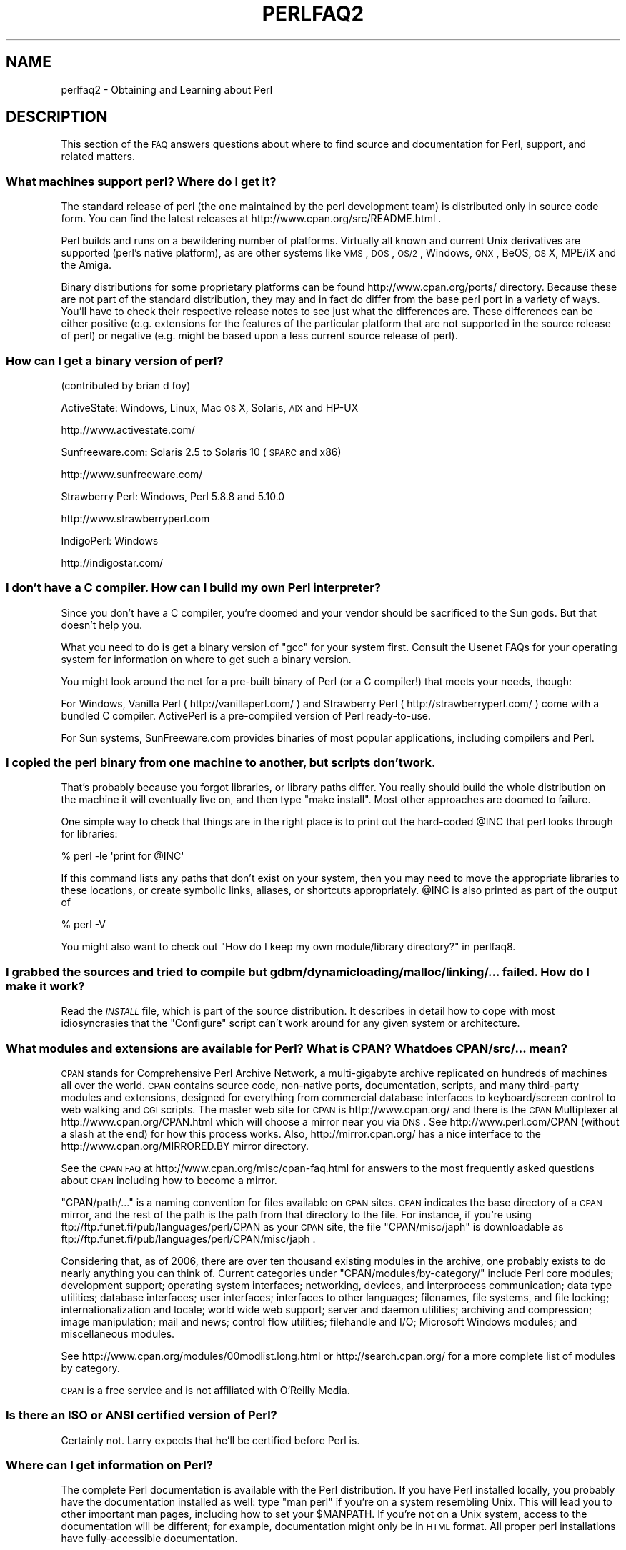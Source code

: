 .\" Automatically generated by Pod::Man 2.23 (Pod::Simple 3.14)
.\"
.\" Standard preamble:
.\" ========================================================================
.de Sp \" Vertical space (when we can't use .PP)
.if t .sp .5v
.if n .sp
..
.de Vb \" Begin verbatim text
.ft CW
.nf
.ne \\$1
..
.de Ve \" End verbatim text
.ft R
.fi
..
.\" Set up some character translations and predefined strings.  \*(-- will
.\" give an unbreakable dash, \*(PI will give pi, \*(L" will give a left
.\" double quote, and \*(R" will give a right double quote.  \*(C+ will
.\" give a nicer C++.  Capital omega is used to do unbreakable dashes and
.\" therefore won't be available.  \*(C` and \*(C' expand to `' in nroff,
.\" nothing in troff, for use with C<>.
.tr \(*W-
.ds C+ C\v'-.1v'\h'-1p'\s-2+\h'-1p'+\s0\v'.1v'\h'-1p'
.ie n \{\
.    ds -- \(*W-
.    ds PI pi
.    if (\n(.H=4u)&(1m=24u) .ds -- \(*W\h'-12u'\(*W\h'-12u'-\" diablo 10 pitch
.    if (\n(.H=4u)&(1m=20u) .ds -- \(*W\h'-12u'\(*W\h'-8u'-\"  diablo 12 pitch
.    ds L" ""
.    ds R" ""
.    ds C` ""
.    ds C' ""
'br\}
.el\{\
.    ds -- \|\(em\|
.    ds PI \(*p
.    ds L" ``
.    ds R" ''
'br\}
.\"
.\" Escape single quotes in literal strings from groff's Unicode transform.
.ie \n(.g .ds Aq \(aq
.el       .ds Aq '
.\"
.\" If the F register is turned on, we'll generate index entries on stderr for
.\" titles (.TH), headers (.SH), subsections (.SS), items (.Ip), and index
.\" entries marked with X<> in POD.  Of course, you'll have to process the
.\" output yourself in some meaningful fashion.
.ie \nF \{\
.    de IX
.    tm Index:\\$1\t\\n%\t"\\$2"
..
.    nr % 0
.    rr F
.\}
.el \{\
.    de IX
..
.\}
.\"
.\" Accent mark definitions (@(#)ms.acc 1.5 88/02/08 SMI; from UCB 4.2).
.\" Fear.  Run.  Save yourself.  No user-serviceable parts.
.    \" fudge factors for nroff and troff
.if n \{\
.    ds #H 0
.    ds #V .8m
.    ds #F .3m
.    ds #[ \f1
.    ds #] \fP
.\}
.if t \{\
.    ds #H ((1u-(\\\\n(.fu%2u))*.13m)
.    ds #V .6m
.    ds #F 0
.    ds #[ \&
.    ds #] \&
.\}
.    \" simple accents for nroff and troff
.if n \{\
.    ds ' \&
.    ds ` \&
.    ds ^ \&
.    ds , \&
.    ds ~ ~
.    ds /
.\}
.if t \{\
.    ds ' \\k:\h'-(\\n(.wu*8/10-\*(#H)'\'\h"|\\n:u"
.    ds ` \\k:\h'-(\\n(.wu*8/10-\*(#H)'\`\h'|\\n:u'
.    ds ^ \\k:\h'-(\\n(.wu*10/11-\*(#H)'^\h'|\\n:u'
.    ds , \\k:\h'-(\\n(.wu*8/10)',\h'|\\n:u'
.    ds ~ \\k:\h'-(\\n(.wu-\*(#H-.1m)'~\h'|\\n:u'
.    ds / \\k:\h'-(\\n(.wu*8/10-\*(#H)'\z\(sl\h'|\\n:u'
.\}
.    \" troff and (daisy-wheel) nroff accents
.ds : \\k:\h'-(\\n(.wu*8/10-\*(#H+.1m+\*(#F)'\v'-\*(#V'\z.\h'.2m+\*(#F'.\h'|\\n:u'\v'\*(#V'
.ds 8 \h'\*(#H'\(*b\h'-\*(#H'
.ds o \\k:\h'-(\\n(.wu+\w'\(de'u-\*(#H)/2u'\v'-.3n'\*(#[\z\(de\v'.3n'\h'|\\n:u'\*(#]
.ds d- \h'\*(#H'\(pd\h'-\w'~'u'\v'-.25m'\f2\(hy\fP\v'.25m'\h'-\*(#H'
.ds D- D\\k:\h'-\w'D'u'\v'-.11m'\z\(hy\v'.11m'\h'|\\n:u'
.ds th \*(#[\v'.3m'\s+1I\s-1\v'-.3m'\h'-(\w'I'u*2/3)'\s-1o\s+1\*(#]
.ds Th \*(#[\s+2I\s-2\h'-\w'I'u*3/5'\v'-.3m'o\v'.3m'\*(#]
.ds ae a\h'-(\w'a'u*4/10)'e
.ds Ae A\h'-(\w'A'u*4/10)'E
.    \" corrections for vroff
.if v .ds ~ \\k:\h'-(\\n(.wu*9/10-\*(#H)'\s-2\u~\d\s+2\h'|\\n:u'
.if v .ds ^ \\k:\h'-(\\n(.wu*10/11-\*(#H)'\v'-.4m'^\v'.4m'\h'|\\n:u'
.    \" for low resolution devices (crt and lpr)
.if \n(.H>23 .if \n(.V>19 \
\{\
.    ds : e
.    ds 8 ss
.    ds o a
.    ds d- d\h'-1'\(ga
.    ds D- D\h'-1'\(hy
.    ds th \o'bp'
.    ds Th \o'LP'
.    ds ae ae
.    ds Ae AE
.\}
.rm #[ #] #H #V #F C
.\" ========================================================================
.\"
.IX Title "PERLFAQ2 1"
.TH PERLFAQ2 1 "2011-01-09" "perl v5.12.3" "Perl Programmers Reference Guide"
.\" For nroff, turn off justification.  Always turn off hyphenation; it makes
.\" way too many mistakes in technical documents.
.if n .ad l
.nh
.SH "NAME"
perlfaq2 \- Obtaining and Learning about Perl
.SH "DESCRIPTION"
.IX Header "DESCRIPTION"
This section of the \s-1FAQ\s0 answers questions about where to find
source and documentation for Perl, support, and
related matters.
.SS "What machines support perl?  Where do I get it?"
.IX Subsection "What machines support perl?  Where do I get it?"
The standard release of perl (the one maintained by the perl
development team) is distributed only in source code form.  You
can find the latest releases at http://www.cpan.org/src/README.html .
.PP
Perl builds and runs on a bewildering number of platforms.  Virtually
all known and current Unix derivatives are supported (perl's native
platform), as are other systems like \s-1VMS\s0, \s-1DOS\s0, \s-1OS/2\s0, Windows,
\&\s-1QNX\s0, BeOS, \s-1OS\s0 X, MPE/iX and the Amiga.
.PP
Binary distributions for some proprietary platforms can be found
http://www.cpan.org/ports/ directory. Because these are not part of
the standard distribution, they may and in fact do differ from the
base perl port in a variety of ways. You'll have to check their
respective release notes to see just what the differences are.  These
differences can be either positive (e.g. extensions for the features
of the particular platform that are not supported in the source
release of perl) or negative (e.g. might be based upon a less current
source release of perl).
.SS "How can I get a binary version of perl?"
.IX Subsection "How can I get a binary version of perl?"
(contributed by brian d foy)
.PP
ActiveState: Windows, Linux, Mac \s-1OS\s0 X, Solaris, \s-1AIX\s0 and HP-UX
.PP
.Vb 1
\&        http://www.activestate.com/
.Ve
.PP
Sunfreeware.com: Solaris 2.5 to Solaris 10 (\s-1SPARC\s0 and x86)
.PP
.Vb 1
\&        http://www.sunfreeware.com/
.Ve
.PP
Strawberry Perl: Windows, Perl 5.8.8 and 5.10.0
.PP
.Vb 1
\&        http://www.strawberryperl.com
.Ve
.PP
IndigoPerl: Windows
.PP
.Vb 1
\&        http://indigostar.com/
.Ve
.SS "I don't have a C compiler. How can I build my own Perl interpreter?"
.IX Subsection "I don't have a C compiler. How can I build my own Perl interpreter?"
Since you don't have a C compiler, you're doomed and your vendor
should be sacrificed to the Sun gods.  But that doesn't help you.
.PP
What you need to do is get a binary version of \f(CW\*(C`gcc\*(C'\fR for your system
first.  Consult the Usenet FAQs for your operating system for
information on where to get such a binary version.
.PP
You might look around the net for a pre-built binary of Perl (or a
C compiler!) that meets your needs, though:
.PP
For Windows, Vanilla Perl ( http://vanillaperl.com/ ) and Strawberry Perl
( http://strawberryperl.com/ ) come with a
bundled C compiler. ActivePerl is a pre-compiled version of Perl
ready-to-use.
.PP
For Sun systems, SunFreeware.com provides binaries of most popular
applications, including compilers and Perl.
.SS "I copied the perl binary from one machine to another, but scripts don't work."
.IX Subsection "I copied the perl binary from one machine to another, but scripts don't work."
That's probably because you forgot libraries, or library paths differ.
You really should build the whole distribution on the machine it will
eventually live on, and then type \f(CW\*(C`make install\*(C'\fR.  Most other
approaches are doomed to failure.
.PP
One simple way to check that things are in the right place is to print out
the hard-coded \f(CW@INC\fR that perl looks through for libraries:
.PP
.Vb 1
\&    % perl \-le \*(Aqprint for @INC\*(Aq
.Ve
.PP
If this command lists any paths that don't exist on your system, then you
may need to move the appropriate libraries to these locations, or create
symbolic links, aliases, or shortcuts appropriately.  \f(CW@INC\fR is also printed as
part of the output of
.PP
.Vb 1
\&    % perl \-V
.Ve
.PP
You might also want to check out
\&\*(L"How do I keep my own module/library directory?\*(R" in perlfaq8.
.SS "I grabbed the sources and tried to compile but gdbm/dynamic loading/malloc/linking/... failed.  How do I make it work?"
.IX Subsection "I grabbed the sources and tried to compile but gdbm/dynamic loading/malloc/linking/... failed.  How do I make it work?"
Read the \fI\s-1INSTALL\s0\fR file, which is part of the source distribution.
It describes in detail how to cope with most idiosyncrasies that the
\&\f(CW\*(C`Configure\*(C'\fR script can't work around for any given system or
architecture.
.SS "What modules and extensions are available for Perl?  What is \s-1CPAN\s0?  What does CPAN/src/... mean?"
.IX Subsection "What modules and extensions are available for Perl?  What is CPAN?  What does CPAN/src/... mean?"
\&\s-1CPAN\s0 stands for Comprehensive Perl Archive Network, a multi-gigabyte
archive replicated on hundreds of machines all over the world. \s-1CPAN\s0
contains source code, non-native ports, documentation, scripts, and
many third-party modules and extensions, designed for everything from
commercial database interfaces to keyboard/screen control to web
walking and \s-1CGI\s0 scripts. The master web site for \s-1CPAN\s0 is
http://www.cpan.org/ and there is the \s-1CPAN\s0 Multiplexer at
http://www.cpan.org/CPAN.html which will choose a mirror near you via
\&\s-1DNS\s0.  See http://www.perl.com/CPAN (without a slash at the end) for
how this process works. Also, http://mirror.cpan.org/ has a nice
interface to the http://www.cpan.org/MIRRORED.BY mirror directory.
.PP
See the \s-1CPAN\s0 \s-1FAQ\s0 at http://www.cpan.org/misc/cpan\-faq.html for answers
to the most frequently asked questions about \s-1CPAN\s0 including how to
become a mirror.
.PP
\&\f(CW\*(C`CPAN/path/...\*(C'\fR is a naming convention for files available on \s-1CPAN\s0
sites.  \s-1CPAN\s0 indicates the base directory of a \s-1CPAN\s0 mirror, and the
rest of the path is the path from that directory to the file. For
instance, if you're using ftp://ftp.funet.fi/pub/languages/perl/CPAN
as your \s-1CPAN\s0 site, the file \f(CW\*(C`CPAN/misc/japh\*(C'\fR is downloadable as
ftp://ftp.funet.fi/pub/languages/perl/CPAN/misc/japh .
.PP
Considering that, as of 2006, there are over ten thousand existing
modules in the archive, one probably exists to do nearly anything you
can think of. Current categories under \f(CW\*(C`CPAN/modules/by\-category/\*(C'\fR
include Perl core modules; development support; operating system
interfaces; networking, devices, and interprocess communication; data
type utilities; database interfaces; user interfaces; interfaces to
other languages; filenames, file systems, and file locking;
internationalization and locale; world wide web support; server and
daemon utilities; archiving and compression; image manipulation; mail
and news; control flow utilities; filehandle and I/O; Microsoft
Windows modules; and miscellaneous modules.
.PP
See http://www.cpan.org/modules/00modlist.long.html or
http://search.cpan.org/ for a more complete list of modules by
category.
.PP
\&\s-1CPAN\s0 is a free service and is not affiliated with O'Reilly Media.
.SS "Is there an \s-1ISO\s0 or \s-1ANSI\s0 certified version of Perl?"
.IX Subsection "Is there an ISO or ANSI certified version of Perl?"
Certainly not.  Larry expects that he'll be certified before Perl is.
.SS "Where can I get information on Perl?"
.IX Subsection "Where can I get information on Perl?"
The complete Perl documentation is available with the Perl distribution.
If you have Perl installed locally, you probably have the documentation
installed as well: type \f(CW\*(C`man perl\*(C'\fR if you're on a system resembling Unix.
This will lead you to other important man pages, including how to set your
\&\f(CW$MANPATH\fR.  If you're not on a Unix system, access to the documentation
will be different; for example, documentation might only be in \s-1HTML\s0 format.  All
proper perl installations have fully-accessible documentation.
.PP
You might also try \f(CW\*(C`perldoc perl\*(C'\fR in case your system doesn't
have a proper \f(CW\*(C`man\*(C'\fR command, or it's been misinstalled.  If that doesn't
work, try looking in \f(CW\*(C`/usr/local/lib/perl5/pod\*(C'\fR for documentation.
.PP
If all else fails, consult http://perldoc.perl.org/ which has the
complete documentation in \s-1HTML\s0 and \s-1PDF\s0 format.
.PP
Many good books have been written about Perl\*(--see the section later in
perlfaq2 for more details.
.PP
Tutorial documents are included in current or upcoming Perl releases
include perltoot for objects or perlboot for a beginner's
approach to objects, perlopentut for file opening semantics,
perlreftut for managing references, perlretut for regular
expressions, perlthrtut for threads, perldebtut for debugging,
and perlxstut for linking C and Perl together.  There may be more
by the time you read this.  These URLs might also be useful:
.PP
.Vb 2
\&    http://perldoc.perl.org/
\&    http://bookmarks.cpan.org/search.cgi?cat=Training%2FTutorials
.Ve
.SS "What are the Perl newsgroups on Usenet?  Where do I post questions?"
.IX Subsection "What are the Perl newsgroups on Usenet?  Where do I post questions?"
Several groups devoted to the Perl language are on Usenet:
.PP
.Vb 5
\&        comp.lang.perl.announce      Moderated announcement group
\&        comp.lang.perl.misc          High traffic general Perl discussion
\&        comp.lang.perl.moderated     Moderated discussion group
\&        comp.lang.perl.modules       Use and development of Perl modules
\&        comp.lang.perl.tk            Using Tk (and X) from Perl
.Ve
.PP
Some years ago, comp.lang.perl was divided into those groups, and
comp.lang.perl itself officially removed.  While that group may still
be found on some news servers, it is unwise to use it, because
postings there will not appear on news servers which honour the
official list of group names.  Use comp.lang.perl.misc for topics
which do not have a more-appropriate specific group.
.PP
There is also a Usenet gateway to Perl mailing lists sponsored by
perl.org at nntp://nntp.perl.org , a web interface to the same lists
at http://nntp.perl.org/group/ and these lists are also available
under the \f(CW\*(C`perl.*\*(C'\fR hierarchy at http://groups.google.com . Other
groups are listed at http://lists.perl.org/ ( also known as
http://lists.cpan.org/ ).
.PP
A nice place to ask questions is the PerlMonks site,
http://www.perlmonks.org/ , or the Perl Beginners mailing list
http://lists.perl.org/showlist.cgi?name=beginners .
.PP
Note that none of the above are supposed to write your code for you:
asking questions about particular problems or general advice is fine,
but asking someone to write your code for free is not very cool.
.SS "Where should I post source code?"
.IX Subsection "Where should I post source code?"
You should post source code to whichever group is most appropriate, but
feel free to cross-post to comp.lang.perl.misc.  If you want to cross-post
to alt.sources, please make sure it follows their posting standards,
including setting the Followup-To header line to \s-1NOT\s0 include alt.sources;
see their \s-1FAQ\s0 ( http://www.faqs.org/faqs/alt\-sources\-intro/ ) for details.
.PP
If you're just looking for software, first use Google
( http://www.google.com ), Google's Usenet search interface
( http://groups.google.com ),  and \s-1CPAN\s0 Search ( http://search.cpan.org ).
This is faster and more productive than just posting a request.
.SS "Perl Books"
.IX Subsection "Perl Books"
A number of books on Perl and/or \s-1CGI\s0 programming are available.  A few
of these are good, some are \s-1OK\s0, but many aren't worth your money.
There is a list of these books, some with extensive reviews, at
http://books.perl.org/ . If you don't see your book listed here, you
can write to perlfaq\-workers@perl.org .
.PP
The incontestably definitive reference book on Perl, written by
the creator of Perl, is Programming Perl:
.PP
.Vb 5
\&        Programming Perl (the "Camel Book"):
\&        by Larry Wall, Tom Christiansen, and Jon Orwant
\&        ISBN 0\-596\-00027\-8  [3rd edition July 2000]
\&        http://www.oreilly.com/catalog/pperl3/
\&        (English, translations to several languages are also available)
.Ve
.PP
The companion volume to the Camel containing thousands
of real-world examples, mini-tutorials, and complete programs is:
.PP
.Vb 5
\&        The Perl Cookbook (the "Ram Book"):
\&        by Tom Christiansen and Nathan Torkington,
\&            with Foreword by Larry Wall
\&        ISBN 0\-596\-00313\-7 [2nd Edition August 2003]
\&        http://www.oreilly.com/catalog/perlckbk2/
.Ve
.PP
If you're already a seasoned programmer, then the Camel Book might
suffice for you to learn Perl.  If you're not, check out the
Llama book:
.PP
.Vb 4
\&        Learning Perl
\&        by Randal L. Schwartz, Tom Phoenix, and brian d foy
\&        ISBN 0\-596\-10105\-8 [4th edition July 2005]
\&        http://www.oreilly.com/catalog/learnperl4/
.Ve
.PP
And for more advanced information on writing larger programs,
presented in the same style as the Llama book, continue your education
with the Alpaca book:
.PP
.Vb 4
\&        Intermediate Perl (the "Alpaca Book")
\&        by Randal L. Schwartz and brian d foy, with Tom Phoenix (foreword by Damian Conway)
\&        ISBN 0\-596\-10206\-2 [1st edition March 2006]
\&        http://www.oreilly.com/catalog/lrnperlorm/
.Ve
.PP
Addison-Wesley ( http://www.awlonline.com/ ) and Manning
( http://www.manning.com/ ) are also publishers of some fine Perl books
such as \fIObject Oriented Programming with Perl\fR by Damian Conway and
\&\fINetwork Programming with Perl\fR by Lincoln Stein.
.PP
An excellent technical book discounter is Bookpool at
http://www.bookpool.com/ where a 30% discount or more is not unusual.
.PP
What follows is a list of the books that the \s-1FAQ\s0 authors found personally
useful.  Your mileage may (but, we hope, probably won't) vary.
.PP
Recommended books on (or mostly on) Perl follow.
.IP "References" 4
.IX Item "References"
.Vb 4
\&        Programming Perl
\&        by Larry Wall, Tom Christiansen, and Jon Orwant
\&        ISBN 0\-596\-00027\-8 [3rd edition July 2000]
\&        http://www.oreilly.com/catalog/pperl3/
\&
\&        Perl 5 Pocket Reference
\&        by Johan Vromans
\&        ISBN 0\-596\-00374\-9 [4th edition July 2002]
\&        http://www.oreilly.com/catalog/perlpr4/
.Ve
.IP "Tutorials" 4
.IX Item "Tutorials"
.Vb 4
\&        Beginning Perl
\&        by James Lee
\&        ISBN 1\-59059\-391\-X [2nd edition August 2004]
\&        http://apress.com/book/bookDisplay.html?bID=344
\&
\&        Elements of Programming with Perl
\&        by Andrew L. Johnson
\&        ISBN 1\-884777\-80\-5 [1st edition October 1999]
\&        http://www.manning.com/johnson/
\&
\&        Learning Perl
\&        by Randal L. Schwartz, Tom Phoenix, and brian d foy
\&        ISBN 0\-596\-52010\-7 [5th edition June 2008]
\&        http://oreilly.com/catalog/9780596520106/
\&
\&        Intermediate Perl (the "Alpaca Book")
\&        by Randal L. Schwartz and brian d foy, with Tom Phoenix (foreword by Damian Conway)
\&        ISBN 0\-596\-10206\-2 [1st edition March 2006]
\&        http://www.oreilly.com/catalog/intermediateperl/
\&
\&        Mastering Perl
\&        by brian d foy
\&        ISBN 0\-596\-52724\-1 [1st edition July 2007]
\&        http://www.oreilly.com/catalog/9780596527242/
.Ve
.IP "Task-Oriented" 4
.IX Item "Task-Oriented"
.Vb 4
\&        Writing Perl Modules for CPAN
\&        by Sam Tregar
\&        ISBN 1\-59059\-018\-X [1st edition August 2002]
\&        http://apress.com/book/bookDisplay.html?bID=14
\&
\&        The Perl Cookbook
\&        by Tom Christiansen and Nathan Torkington
\&            with foreword by Larry Wall
\&        ISBN 1\-56592\-243\-3 [1st edition August 1998]
\&        http://www.oreilly.com/catalog/cookbook/
\&
\&        Effective Perl Programming
\&        by Joseph Hall
\&        ISBN 0\-201\-41975\-0 [1st edition 1998]
\&        http://www.awl.com/
\&
\&        Real World SQL Server Administration with Perl
\&        by Linchi Shea
\&        ISBN 1\-59059\-097\-X [1st edition July 2003]
\&        http://apress.com/book/bookDisplay.html?bID=171
.Ve
.IP "Special Topics" 4
.IX Item "Special Topics"
.Vb 4
\&        Perl Best Practices
\&        by Damian Conway
\&        ISBN: 0\-596\-00173\-8 [1st edition July 2005]
\&        http://www.oreilly.com/catalog/perlbp/
\&
\&        Higher Order Perl
\&        by Mark\-Jason Dominus
\&        ISBN: 1558607013 [1st edition March 2005]
\&        http://hop.perl.plover.com/
\&
\&        Perl 6 Now: The Core Ideas Illustrated with Perl 5
\&        by Scott Walters
\&        ISBN 1\-59059\-395\-2 [1st edition December 2004]
\&        http://apress.com/book/bookDisplay.html?bID=355
\&
\&        Mastering Regular Expressions
\&        by Jeffrey E. F. Friedl
\&        ISBN 0\-596\-00289\-0 [2nd edition July 2002]
\&        http://www.oreilly.com/catalog/regex2/
\&
\&        Network Programming with Perl
\&        by Lincoln Stein
\&        ISBN 0\-201\-61571\-1 [1st edition 2001]
\&        http://www.awlonline.com/
\&
\&        Object Oriented Perl
\&        by Damian Conway
\&            with foreword by Randal L. Schwartz
\&        ISBN 1\-884777\-79\-1 [1st edition August 1999]
\&        http://www.manning.com/conway/
\&
\&        Data Munging with Perl
\&        by Dave Cross
\&        ISBN 1\-930110\-00\-6 [1st edition 2001]
\&        http://www.manning.com/cross
\&
\&        Mastering Perl/Tk
\&        by Steve Lidie and Nancy Walsh
\&        ISBN 1\-56592\-716\-8 [1st edition January 2002]
\&        http://www.oreilly.com/catalog/mastperltk/
\&
\&        Extending and Embedding Perl
\&        by Tim Jenness and Simon Cozens
\&        ISBN 1\-930110\-82\-0 [1st edition August 2002]
\&        http://www.manning.com/jenness
\&
\&        Perl Debugger Pocket Reference
\&        by Richard Foley
\&        ISBN 0\-596\-00503\-2 [1st edition January 2004]
\&        http://www.oreilly.com/catalog/perldebugpr/
\&
\&        Pro Perl Debugging
\&        by Richard Foley with Andy Lester
\&        ISBN 1\-59059\-454\-1 [1st edition July 2005]
\&        http://www.apress.com/book/view/1590594541
.Ve
.SS "Which magazines have Perl content?"
.IX Subsection "Which magazines have Perl content?"
\&\fIThe Perl Review\fR ( http://www.theperlreview.com ) focuses on Perl
almost completely (although it sometimes sneaks in an article about
another language). There's also \fI\f(CI$foo\fI Magazin\fR, a german magazine
dedicated to Perl, at ( http://www.foo\-magazin.de ).
.PP
The \fIPerl-Zeitung\fR is a German-speaking magazine for Perl beginners
(see http://perl\-zeitung.at.tf ).
.PP
Magazines that frequently carry quality articles on Perl include \fIThe
Perl Review\fR ( http://www.theperlreview.com ), \fIUnix Review\fR (
http://www.unixreview.com/ ), \fILinux Magazine\fR (
http://www.linuxmagazine.com/ ), and Usenix's newsletter/magazine to
its members, \fIlogin:\fR ( http://www.usenix.org/ ).
.PP
The Perl columns of Randal L. Schwartz are available on the web at
http://www.stonehenge.com/merlyn/WebTechniques/ ,
http://www.stonehenge.com/merlyn/UnixReview/ , and
http://www.stonehenge.com/merlyn/LinuxMag/ .
.PP
The first (and for a long time, only) periodical devoted to All Things
Perl, \fIThe Perl Journal\fR contains tutorials, demonstrations, case
studies, announcements, contests, and much more.  \fI\s-1TPJ\s0\fR has columns
on web development, databases, Win32 Perl, graphical programming,
regular expressions, and networking, and sponsors the Obfuscated Perl
Contest and the Perl Poetry Contests.  Beginning in November 2002, \fI\s-1TPJ\s0\fR
moved to a reader-supported monthly e\-zine format in which subscribers
can download issues as \s-1PDF\s0 documents. In 2006, \fI\s-1TPJ\s0\fR merged with Dr.
Dobbs Journal (online edition). To read old \fI\s-1TPJ\s0\fR articles, see
http://www.ddj.com/ .
.SS "What mailing lists are there for Perl?"
.IX Subsection "What mailing lists are there for Perl?"
Most of the major modules (\f(CW\*(C`Tk\*(C'\fR, \f(CW\*(C`CGI\*(C'\fR, \f(CW\*(C`libwww\-perl\*(C'\fR) have their own
mailing lists.  Consult the documentation that came with the module for
subscription information.
.PP
A comprehensive list of Perl related mailing lists can be found at:
.PP
.Vb 1
\&        http://lists.perl.org/
.Ve
.SS "Where are the archives for comp.lang.perl.misc?"
.IX Subsection "Where are the archives for comp.lang.perl.misc?"
The Google search engine now carries archived and searchable newsgroup
content.
.PP
http://groups.google.com/group/comp.lang.perl.misc/topics
.PP
If you have a question, you can be sure someone has already asked the
same question at some point on c.l.p.m. It requires some time and patience
to sift through all the content but often you will find the answer you
seek.
.SS "Where can I buy a commercial version of perl?"
.IX Subsection "Where can I buy a commercial version of perl?"
In a real sense, perl already \fIis\fR commercial software: it has a license
that you can grab and carefully read to your manager. It is distributed
in releases and comes in well-defined packages. There is a very large
user community and an extensive literature.  The comp.lang.perl.*
newsgroups and several of the mailing lists provide free answers to your
questions in near real-time.  Perl has traditionally been supported by
Larry, scores of software designers and developers, and myriad
programmers, all working for free to create a useful thing to make life
better for everyone.
.PP
However, these answers may not suffice for managers who require a
purchase order from a company whom they can sue should anything go awry.
Or maybe they need very serious hand-holding and contractual obligations.
Shrink-wrapped CDs with perl on them are available from several sources if
that will help.  For example, many Perl books include a distribution of perl,
as do the O'Reilly Perl Resource Kits (in both the Unix flavor
and in the proprietary Microsoft flavor); the free Unix distributions
also all come with perl.
.SS "Where do I send bug reports?"
.IX Subsection "Where do I send bug reports?"
(contributed by brian d foy)
.PP
First, ensure that you've found an actual bug. Second, ensure you've
found an actual bug.
.PP
If you've found a bug with the perl interpreter or one of the modules
in the standard library (those that come with Perl), you can use the
\&\f(CW\*(C`perlbug\*(C'\fR utility that comes with Perl (>= 5.004). It collects
information about your installation to include with your message, then
sends the message to the right place.
.PP
To determine if a module came with your version of Perl, you can
use the \f(CW\*(C`Module::CoreList\*(C'\fR module. It has the information about
the modules (with their versions) included with each release of Perl.
.PP
If \f(CW\*(C`Module::CoreList\*(C'\fR is not installed on your system, check out
http://perlpunks.de/corelist .
.PP
Every \s-1CPAN\s0 module has a bug tracker set up in \s-1RT\s0, http://rt.cpan.org .
You can submit bugs to \s-1RT\s0 either through its web interface or by
email. To email a bug report, send it to
bug\-<distribution\-name>@rt.cpan.org . For example, if you
wanted to report a bug in \f(CW\*(C`Business::ISBN\*(C'\fR, you could send a message to
bug\-Business\-ISBN@rt.cpan.org .
.PP
Some modules might have special reporting requirements, such as a
Sourceforge or Google Code tracking system, so you should check the
module documentation too.
.SS "What is perl.com? Perl Mongers? pm.org? perl.org? cpan.org?"
.IX Subsection "What is perl.com? Perl Mongers? pm.org? perl.org? cpan.org?"
Perl.com at http://www.perl.com/ is part of the O'Reilly Network, a
subsidiary of O'Reilly Media.
.PP
The Perl Foundation is an advocacy organization for the Perl language
which maintains the web site http://www.perl.org/ as a general
advocacy site for the Perl language. It uses the domain to provide
general support services to the Perl community, including the hosting
of mailing lists, web sites, and other services.  There are also many
other sub-domains for special topics like learning Perl, Perl news, jobs
in Perl, such as:
.PP
.Vb 4
\&        http://learn.perl.org/
\&        http://use.perl.org/
\&        http://jobs.perl.org/
\&        http://lists.perl.org/
.Ve
.PP
Perl Mongers uses the pm.org domain for services related to Perl user
groups, including the hosting of mailing lists and web sites.  See the
Perl user group web site at http://www.pm.org/ for more information about
joining, starting, or requesting services for a Perl user group.
.PP
http://www.cpan.org/ is the Comprehensive Perl Archive Network,
a replicated worldwide repository of Perl software, see
the \fIWhat is \s-1CPAN\s0?\fR question earlier in this document.
.SH "AUTHOR AND COPYRIGHT"
.IX Header "AUTHOR AND COPYRIGHT"
Copyright (c) 1997\-2010 Tom Christiansen, Nathan Torkington, and
other authors as noted. All rights reserved.
.PP
This documentation is free; you can redistribute it and/or modify it
under the same terms as Perl itself.
.PP
Irrespective of its distribution, all code examples here are in the public
domain.  You are permitted and encouraged to use this code and any
derivatives thereof in your own programs for fun or for profit as you
see fit.  A simple comment in the code giving credit to the \s-1FAQ\s0 would
be courteous but is not required.
